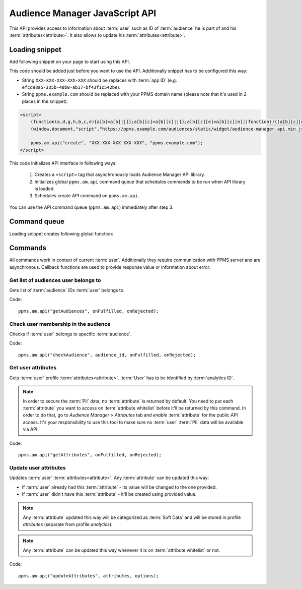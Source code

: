 .. highlight:: js
.. default-domain:: js

Audience Manager JavaScript API
===============================

This API provides access to information about :term:`user` such as ID of :term:`audience` he is part of and his
:term:`attributes<attribute>`. It also allows to update his :term:`attributes<attribute>`.

Loading snippet
---------------
Add following snippet on your page to start using this API.

This code should be added just before you want to use the API. Additionally snippet has to be configured this way:

- String ``XXX-XXX-XXX-XXX-XXX`` should be replaces with :term:`app ID` (e.g. ``efcd98a5-335b-48b0-ab17-bf43f1c542be``).
- String ``ppms.example.com`` should be replaced with your PPMS domain name (please note that it's used in 2 places in
  the snippet).

.. code-block:: html

    <script>
        (function(a,d,g,h,b,c,e){a[b]=a[b]||{};a[b][c]=a[b][c]||{};a[b][c][e]=a[b][c][e]||function(){(a[b][c][e].q=a[b][c][e].q||[]).push(arguments)};var f=d.createElement(g);d=d.getElementsByTagName(g)[0];f.async=1;f.src=h;d.parentNode.insertBefore(f,d)})
        (window,document,"script","https://ppms.example.com/audiences/static/widget/audience-manager.api.min.js","ppms","am","api");

        ppms.am.api("create", "XXX-XXX-XXX-XXX-XXX", "ppms.example.com");
    </script>

This code initializes API interface in following ways:

    #. Creates a ``<script>`` tag that asynchronously loads Audience Manager API library.
    #. Initializes global ``ppms.am.api`` command queue that schedules commands to be run when API library is loaded.
    #. Schedules create API command on ``ppms.am.api``.

You can use the API command queue (``ppms.am.api``) immediately after step 3.

Command queue
-------------
Loading snippet creates following global function:

.. function:: ppms.am.api(command, ...args)

    Audience Manager API command queue.

    :param string command: Command name.
    :param args: Command arguments. Number of arguments and their function depend on command.
    :returns: Commands are expected to be run asynchronously and return no value.
    :rtype: undefined

Commands
--------
All commands work in context of current :term:`user`. Additionally they require communication with PPMS server and are
asynchronous. Callback functions are used to provide response value or information about error.

Get list of audiences user belongs to
`````````````````````````````````````
Gets list of :term:`audience` IDs :term:`user` belongs to.

Code::

    ppms.am.api("getAudiences", onFulfilled, onRejected);

.. function:: onFulfilled(audience_list)

    Function executed on success.

    :param Array<string> audience_list: Array of :term:`audience` IDs :term:`user` belongs to.

        Example::

            ["e8c6e873-955c-4771-9fd5-92c94577e9d9", "756e5920-422f-4d13-b73a-917f696ca288"]

.. function:: onRejected(error_code)

    Function executed on error.

    :param string error_code: Error code.

        Example::

            "server_error"

Check user membership in the audience
`````````````````````````````````````
Checks if :term:`user` belongs to specific :term:`audience`.

Code::

    ppms.am.api("checkAudience", audience_id, onFulfilled, onRejected);

.. data:: audience_id

    ID of checked :term:`audience`.

    Example::

        "52073260-5861-4a56-be5e-6628794722ee"

.. function:: onFulfilled(in_audience)

    Function executed on success.

    :param boolean in_audience: *True* when :term:`user` is part of the :term:`audience`, *false* otherwise.

        Example::

            true

.. function:: onRejected(error_code)

    Function executed on error.

    :param string error_code: Error code.

        Example::

            "server_error"

Get user attributes
```````````````````
Gets :term:`user` profile :term:`attributes<attribute>`. :term:`User` has to be identified by :term:`analytics ID`.

.. note::
    In order to secure the :term:`PII` data, no :term:`attribute` is returned by default. You need to put each
    :term:`attribute` you want to access on :term:`attribute whitelist` before it'll be returned by this command. In
    order to do that, go to `Audience Manager` > `Attributes` tab and `enable` :term:`attribute` for the public API
    access. It's your responsibility to use this tool to make sure no :term:`user` :term:`PII` data will be available
    via API.

.. todo::
    Check with Data Protection Officer what are restrictions on data provided this way. Maybe we should add here link to
    legal requirements for such API? Was "no PII" rule consulted with him? I think it's common to fetch user name for
    personalization and while that information isn't PII it can become one when combined with information from other
    attributes.

.. todo::
    We use "attribute" in 2 contexts here. We have analytics attributes and attribute attributes. It's confusing.
    Possible solution: Change command names to "getProfile" and "updateProfile". Then we'll have profile analytics and
    profile attributes.

Code::

    ppms.am.api("getAttributes", onFulfilled, onRejected);

.. function:: onFulfilled(attributes)

    Function executed on success.

    :param Object<string,Object<string,string>> attributes: Object containing :term:`user` :term:`attributes<attribute>`
        divided by source.

        - `analytics` - :term:`Hard Data` about the :term:`user` gathered by :term:`Analytics`. Example: browser name,
          browser version, country.
        - `attributes` - Mostly :term:`Soft Data` about the :term:`user` from complementary sources like
          :doc:`form-tracker` or external data imported via CSV file. Example: first name, last name, email.

        Example::

            {
                "analytics": {
                    "browser_name": "chrome",
                    "country": "us"
                },
                "attributes": {
                    "first_name": "James",
                    "last_name": "Bond"
                }
            }

.. function:: onRejected(error_code)

    Function executed on error.

    :param string error_code: Error code.

        Example::

            "server_error"

Update user attributes
``````````````````````
Updates :term:`user` :term:`attributes<attribute>`. Any :term:`attribute` can be updated this way:

- If :term:`user` already had this :term:`attribute` - its value will be changed to the one provided.
- If :term:`user` didn't have this :term:`attribute` - it'll be created using provided value.

.. note::

    Any :term:`attribute` updated this way will be categorized as :term:`Soft Data` and will be stored in profile
    `attributes` (separate from profile `analytics`).

.. note::
    Any :term:`attribute` can be updated this way whenever it is on :term:`attribute whitelist` or not.

Code::

    ppms.am.api("updateAttributes", attributes, options);

.. data:: attributes

    Object containing :term:`attributes<attribute>` to update. Its keys and values should be a ``string`` type.

    Example::

        {
            "favourite_color": "black",
            "drink": "Martini"
        }

.. data:: options

    **Optional** Object that can specify additional :term:`user` :term:`identifiers<identifier>` and callback functions.

     Example::

        {
            "user_id": user_id,
            "device_id": device_id,
            "email": email,
            "onFulfilled": onFulfilled,
            "onRejected": onRejected
        }

    .. attribute:: user_id

        If :term:`application` lets :term:`user` to sign in - it's possible to pass unique permanent :term:`user ID`
        using this option. This will let Audience Manager better identify :term:`user` across devices (laptop, phone)
        and sessions.

        Example::

            "jbond"

    .. attribute:: device_id

        If :term:`application` has access to :term:`device ID` - it's possible to pass this value using this option.
        This will let Audience Manager better identify :term:`user` across sessions.

        Example::

            "1234567890ABCDEF"

    .. attribute:: email

        If :term:`application` identifies :term:`user` via his email - it's possible to pass this value using this
        option. This will let Audience Manager better identify :term:`user` across devices (laptop, phone) and sessions.

        Example::

            "j.bond@mi6.gov.uk"

    .. function:: onFulfilled()

        Function executed on success.

    .. function:: onRejected(error_code)

        Function executed on error.

        :param string error_code: Error code.

            Example::

                "server_error"

